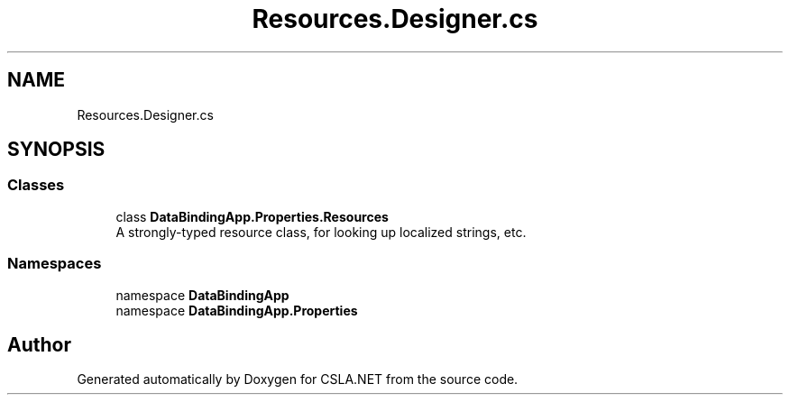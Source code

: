 .TH "Resources.Designer.cs" 3 "Wed Jul 21 2021" "Version 5.4.2" "CSLA.NET" \" -*- nroff -*-
.ad l
.nh
.SH NAME
Resources.Designer.cs
.SH SYNOPSIS
.br
.PP
.SS "Classes"

.in +1c
.ti -1c
.RI "class \fBDataBindingApp\&.Properties\&.Resources\fP"
.br
.RI "A strongly-typed resource class, for looking up localized strings, etc\&. "
.in -1c
.SS "Namespaces"

.in +1c
.ti -1c
.RI "namespace \fBDataBindingApp\fP"
.br
.ti -1c
.RI "namespace \fBDataBindingApp\&.Properties\fP"
.br
.in -1c
.SH "Author"
.PP 
Generated automatically by Doxygen for CSLA\&.NET from the source code\&.
